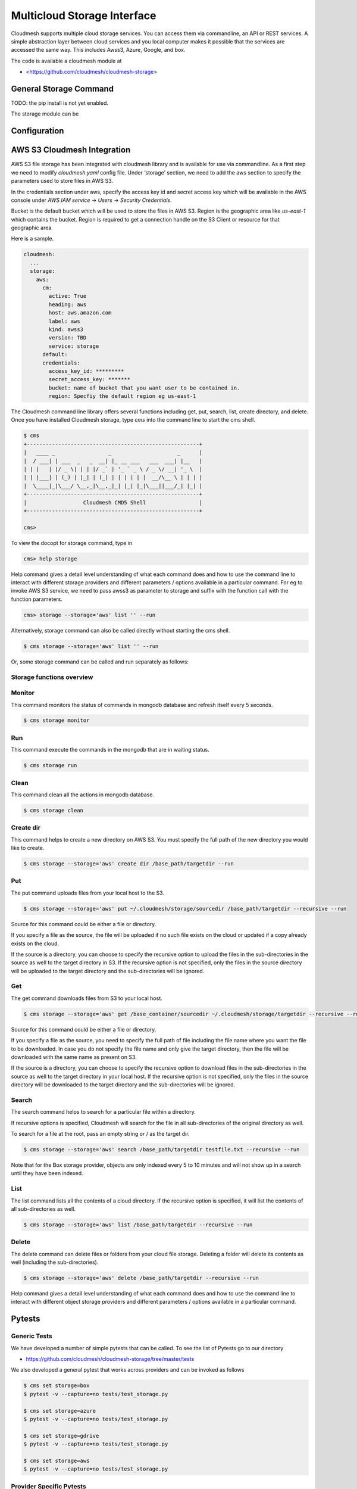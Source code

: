 Multicloud Storage Interface
============================

Cloudmesh supports multiple cloud storage services. You can access them
via commandline, an API or REST services. A simple abstraction layer
between cloud services and you local computer makes it possible that the
services are accessed the same way. This includes Awss3, Azure, Google,
and box.

The code is available a cloudmesh module at

* <https://github.com/cloudmesh/cloudmesh-storage>

|Version| |License| |Python| |Format| |Format| |Travis|

General Storage Command
-----------------------

TODO: the pip install is not yet enabled.

The storage module can be

Configuration
-------------

AWS S3 Cloudmesh Integration
----------------------------

AWS S3 file storage has been integrated with cloudmesh library and is
available for use via commandline. As a first step we need to modify
`cloudmesh.yaml` config file. Under ‘storage’ section, we need to add
the aws section to specify the parameters used to store files in AWS S3.

In the credentials section under aws, specify the access key id and
secret access key which will be available in the AWS console under
`AWS IAM service` -> `Users` -> `Security Credentials`.

Bucket is the default bucket which will be used to store the files in
AWS S3. Region is the geographic area like `us-east-1` which contains
the bucket. Region is required to get a connection handle on the S3
Client or resource for that geographic area.

Here is a sample.

.. code:: bash

   cloudmesh:
     ...
     storage:
       aws:
         cm:
           active: True
           heading: aws
           host: aws.amazon.com
           label: aws
           kind: awss3
           version: TBD
           service: storage 
         default:
         credentials:
           access_key_id: *********
           secret_access_key: *******
           bucket: name of bucket that you want user to be contained in.
           region: Specfiy the default region eg us-east-1

The Cloudmesh command line library offers several functions including
get, put, search, list, create directory, and delete. Once you have
installed Cloudmesh storage, type `cms` into the command line to start
the cms shell.

.. code:: bash

   $ cms
   +-------------------------------------------------------+
   |   ____ _                 _                     _      |
   |  / ___| | ___  _   _  __| |_ __ ___   ___  ___| |__   |
   | | |   | |/ _ \| | | |/ _` | '_ ` _ \ / _ \/ __| '_ \  |
   | | |___| | (_) | |_| | (_| | | | | | |  __/\__ \ | | | |
   |  \____|_|\___/ \__,_|\__,_|_| |_| |_|\___||___/_| |_| |
   +-------------------------------------------------------+
   |                  Cloudmesh CMD5 Shell                 |
   +-------------------------------------------------------+

   cms>

To view the docopt for storage command, type in

.. code:: bash

   cms> help storage 

Help command gives a detail level understanding of what each command
does and how to use the command line to interact with different storage
providers and different parameters / options available in a particular
command. For eg to invoke AWS S3 service, we need to pass awss3 as
parameter to storage and suffix with the function call with the function
parameters.

.. code:: bash

   cms> storage --storage='aws' list '' --run

Alternatively, storage command can also be called directly without
starting the cms shell.

.. code:: bash

   $ cms storage --storage='aws' list '' --run
  
Or, some storage command can be called and run separately as follows:

.. code:: bash
   $ cms storage --storage='aws' list ''
   $ cms storage run

Storage functions overview
~~~~~~~~~~~~~~~~~~~~~~~~~~

Monitor 
~~~~~~~

This command monitors the status of commands in mongodb database and 
refresh itself every 5 seconds.

.. code:: bash

   $ cms storage monitor
   
Run
~~~

This command execute the commands in the mongodb that are in waiting 
status.

.. code:: bash
   
   $ cms storage run
   
Clean
~~~~~

This command clean all the actions in mongodb database.

.. code:: bash
   
   $ cms storage clean

Create dir
~~~~~~~~~~

This command helps to create a new directory on AWS S3. You must specify
the full path of the new directory you would like to create.

.. code:: bash

   $ cms storage --storage='aws' create dir /base_path/targetdir --run

Put
~~~

The put command uploads files from your local host to the S3.

.. code:: bash

   $ cms storage --storage='aws' put ~/.cloudmesh/storage/sourcedir /base_path/targetdir --recursive --run

Source for this command could be either a file or directory.

If you specify a file as the source, the file will be uploaded if no
such file exists on the cloud or updated if a copy already exists on the
cloud.

If the source is a directory, you can choose to specify the recursive
option to upload the files in the sub-directories in the source as well
to the target directory in S3. If the recursive option is not specified,
only the files in the source directory will be uploaded to the target
directory and the sub-directories will be ignored.

Get
~~~

The get command downloads files from S3 to your local host.

.. code:: bash

   $ cms storage --storage='aws' get /base_container/sourcedir ~/.cloudmesh/storage/targetdir --recursive --run

Source for this command could be either a file or directory.

If you specify a file as the source, you need to specify the full path
of file including the file name where you want the file to be
downloaded. In case you do not specify the file name and only give the
target directory, then the file will be downloaded with the same name as
present on S3.

If the source is a directory, you can choose to specify the recursive
option to download files in the sub-directories in the source as well to
the target directory in your local host. If the recursive option is not
specified, only the files in the source directory will be downloaded to
the target directory and the sub-directories will be ignored.

Search
~~~~~~

The search command helps to search for a particular file within a
directory.

If recursive options is specified, Cloudmesh will search for the file in
all sub-directories of the original directory as well.

To search for a file at the root, pass an empty string or / as the
target dir.

.. code:: bash

   $ cms storage --storage='aws' search /base_path/targetdir testfile.txt --recursive --run

Note that for the Box storage provider, objects are only indexed every 5
to 10 minutes and will not show up in a search until they have been
indexed.

List
~~~~

The list command lists all the contents of a cloud directory. If the
recursive option is specified, it will list the contents of all
sub-directories as well.

.. code:: bash

   $ cms storage --storage='aws' list /base_path/targetdir --recursive --run

Delete
~~~~~~

The delete command can delete files or folders from your cloud file
storage. Deleting a folder will delete its contents as well (including
the sub-directories).

.. code:: bash

   $ cms storage --storage='aws' delete /base_path/targetdir --recursive --run

Help command gives a detail level understanding of what each command
does and how to use the command line to interact with different object
storage providers and different parameters / options available in a
particular command.

Pytests
-------

Generic Tests
~~~~~~~~~~~~~

We have developed a number of simple pytests that can be called. To see
the list of Pytests go to our directory

-  https://github.com/cloudmesh/cloudmesh-storage/tree/master/tests

We also developed a general pytest that works across providers and can
be invoked as follows

.. code:: bash

   $ cms set storage=box
   $ pytest -v --capture=no tests/test_storage.py

   $ cms set storage=azure
   $ pytest -v --capture=no tests/test_storage.py

   $ cms set storage=gdrive
   $ pytest -v --capture=no tests/test_storage.py

   $ cms set storage=aws
   $ pytest -v --capture=no tests/test_storage.py

Provider Specific Pytests
~~~~~~~~~~~~~~~~~~~~~~~~~

Open a terminal and navigate to the cloudmesh-storage directory. Enter
the following command to run pytests:

.. code:: bash

   $ pytest -v --capture=no tests/test_storage_box.py
   $ pytest -v --capture=no tests/test_azure.py
   $ pytest -v --capture=no tests/test_storage_aws.py

TODO: rename to

-  test_storage_azure.py

General features
----------------

How to set up the authentication to a specific service is discussed in
later sections

TODO: Provide a simple programming example with the general provider

Command Line Interface
~~~~~~~~~~~~~~~~~~~~~~

TBD

.. code:: bash

   $ cms set storage=azure
   $ cms storage list

Programming Interface
~~~~~~~~~~~~~~~~~~~~~

TBD

Cloudmesh Storage provides a simple programming API interface that you
can use. We highlight a simple example for storing and retrieving a file
form a storage provider.

We assume the files at the given path exist

.. code:: python

   import cloudmesh.storage.provider.Provider as Provider
   from cloudmesh.common.util import path_expand
   from pprint import pprint

   provider = Provider(service="azure")
   src = path_expand("~/.cloudmesh/storage/test/a/a.txt")
   dst = "/"
   result = provider.put(src, dst)
   # The resut will be a dict of the information which you can print with 

   pprint(result)

.. _pytests-1:

Pytests
~~~~~~~

Script to test the GDrive service can be accessed under tests folder
using the following pytest command.

TODO rename to test_storage_gdrive.py

.. code:: bash

   $ pytest -v --capture=no tests/test_gdrive.py

Virtual Directory
-----------------

The virtual directory has been developed to mirror the linux directory
commands. File links in the virtual directory point to files on storage
providers, which can be retrieved using the virtual directory.

.. _configuration-1:

Configuration
~~~~~~~~~~~~~

The credentials for the virtual directory are the same as for the admin
mongo command. See the Mongo section for details.

.. _pytests-2:

Pytests
~~~~~~~

The vdir command can be tested as follows:

.. code:: bash

   $ pytest -v --capture=no tests/test_vdir.py

Google drive
------------

The Google Drive API needs the following two 2 credentials files. \*
`client_secret.json` \* `google-drive-credentials.json`

If we run the Google Drive `Provider.py` for the **First time** then
the required keys, tokens are taken from the `cloudmesh.yaml` file and
creates a `client_secret.json` file in the following path
`~/.cloudmesh/gdrive/`

The `Authentication.py` creates a `.credentials` folder under the
following path `~/.cloudmesh/gdrive/` if it does not exist and creates
a `google-drive-credentials.json` file under the following folder
`~/.cloudmesh/gdrive/.credentials/`

So, for the **First time** browser will be opened up automatically and
asks for the Google Drive(gmail) credentials i.e., login email and
password. If you provide these 2 then the Authentication step is
completed and then it will create the `google-drive-credentials.json`
and place it in `~/.cloudmesh/gdrive/.credentials/` folder.

These steps are to be followed for the first time or initial run. Once
it is done then our program is set. After these steps then the program
will run automatically by using these credentials stored in the
respective files.

Note
~~~~

The Google Drive API accepts these 2 files in the form of **.json file
format** and not in the form of a dictionary.

Links
~~~~~

Link for additional information:

* <https://github.com/cloudmesh-community/sp19-516-130/blob/master/gdrive.md>

.. |Version| image:: https://img.shields.io/pypi/v/cloudmesh-storage.svg
   :target: https://pypi.python.org/pypi/cloudmesh-storage
.. |License| image:: https://img.shields.io/badge/License-Apache%202.0-blue.svg
   :target: https://github.com/cloudmesh/cloudmesh-storage/blob/master/LICENSE
.. |Python| image:: https://img.shields.io/pypi/pyversions/cloudmesh-storage.svg
   :target: https://pypi.python.org/pypi/cloudmesh-storage	    
.. |Format| image:: https://img.shields.io/pypi/format/cloudmesh-storage.svg
   :target: https://pypi.python.org/pypi/cloudmesh-storage
.. |Travis| image:: https://travis-ci.com/cloudmesh/cloudmesh-storage.svg?branch=master
   :target: https://travis-ci.com/cloudmesh/cloudmesh-storage
